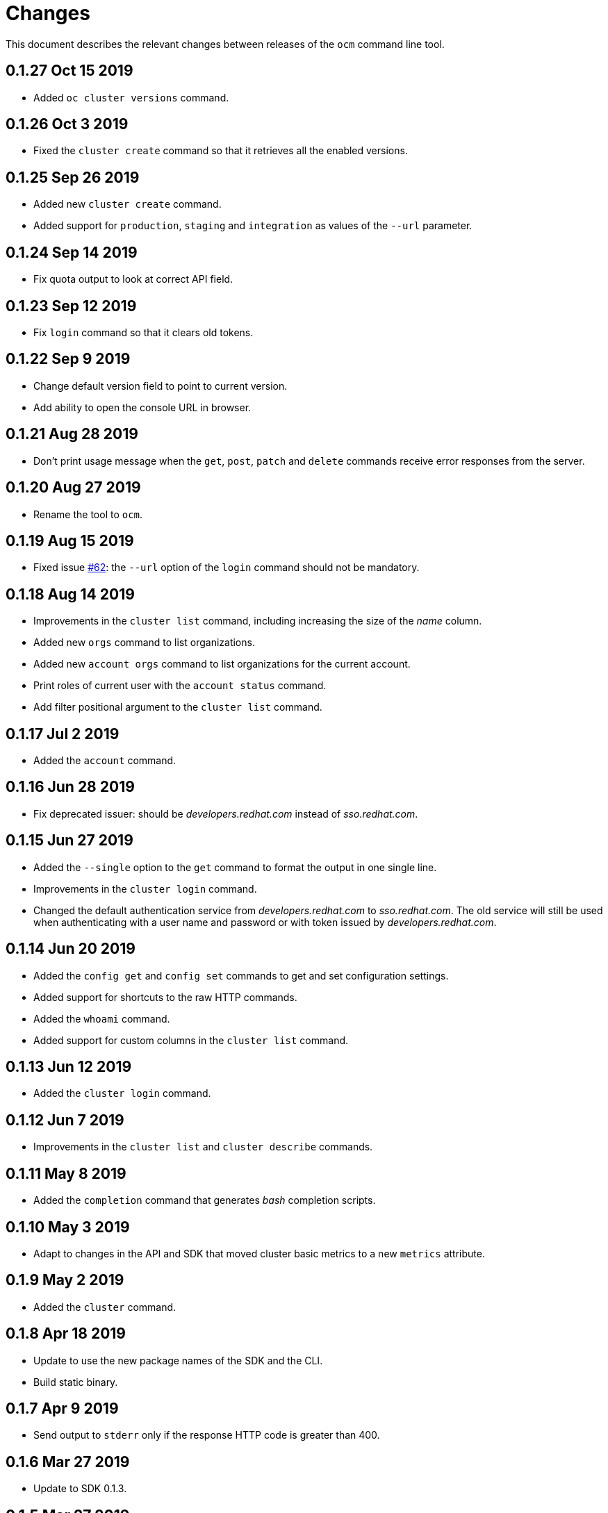 = Changes

This document describes the relevant changes between releases of the
`ocm` command line tool.

== 0.1.27 Oct 15 2019

- Added `oc cluster versions` command.

== 0.1.26 Oct 3 2019

- Fixed the `cluster create` command so that it retrieves all the enabled
  versions.

== 0.1.25 Sep 26 2019

- Added new `cluster create` command.

- Added support for `production`, `staging` and `integration` as values of the
  `--url` parameter.

== 0.1.24 Sep 14 2019

- Fix quota output to look at correct API field.

== 0.1.23 Sep 12 2019

- Fix `login` command so that it clears old tokens.

== 0.1.22 Sep 9 2019

- Change default version field to point to current version.

- Add ability to open the console URL in browser.

== 0.1.21 Aug 28 2019

- Don't print usage message when the `get`, `post`, `patch` and `delete`
  commands receive error responses from the server.

== 0.1.20 Aug 27 2019

- Rename the tool to `ocm`.

== 0.1.19 Aug 15 2019

- Fixed issue https://github.com/openshift-online/uhc-cli/pull/62[#62]: the
  `--url` option of the `login` command should not be mandatory.

== 0.1.18 Aug 14 2019

- Improvements in the `cluster list` command, including increasing the size of
  the _name_ column.

- Added new `orgs` command to list organizations.

- Added new `account orgs` command to list organizations for the current
  account.

- Print roles of current user with the `account status` command.

- Add filter positional argument to the `cluster list` command.

== 0.1.17 Jul 2 2019

- Added the `account` command.

== 0.1.16 Jun 28 2019

- Fix deprecated issuer: should be _developers.redhat.com_ instead of
  _sso.redhat.com_.

== 0.1.15 Jun 27 2019

- Added the `--single` option to the `get` command to format the output in one
  single line.

- Improvements in the `cluster login` command.

- Changed the default authentication service from _developers.redhat.com_ to
  _sso.redhat.com_. The old service will still be used when authenticating with
  a user name and password or with token issued by _developers.redhat.com_.

== 0.1.14 Jun 20 2019

- Added the `config get` and `config set` commands to get and set configuration
  settings.

- Added support for shortcuts to the raw HTTP commands.

- Added the `whoami` command.

- Added support for custom columns in the `cluster list` command.

== 0.1.13 Jun 12 2019

- Added the `cluster login` command.

== 0.1.12 Jun 7 2019

- Improvements in the `cluster list` and `cluster describe` commands.

== 0.1.11 May 8 2019

- Added the `completion` command that generates _bash_ completion scripts.

== 0.1.10 May 3 2019

- Adapt to changes in the API and SDK that moved cluster basic metrics to a new
  `metrics` attribute.

== 0.1.9 May 2 2019

- Added the `cluster` command.

== 0.1.8 Apr 18 2019

- Update to use the new package names of the SDK and the CLI.

- Build static binary.

== 0.1.7 Apr 9 2019

- Send output to `stderr` only if the response HTTP code is greater than 400.

== 0.1.6 Mar 27 2019

- Update to SDK 0.1.3.

== 0.1.5 Mar 27 2019

- Don't pass empty tokens to connection constructor.

== 0.1.4 Mar 24 2019

- Fix printing of tokens.
- Don't reorder JSON output if `jq` is available.

== 0.1.3 Mar 24 2019

- Fix check of token expiration.

== 0.1.2 Mar 24 2019

- Add support for login with token.

== 0.1.1 Mar 14 2019

- Don't split the values of the `--parameter` command line option at commas.

== 0.1.0 Jan 24 2019

- Moved from the `api-client` project into its own `uhc-cli` project.
